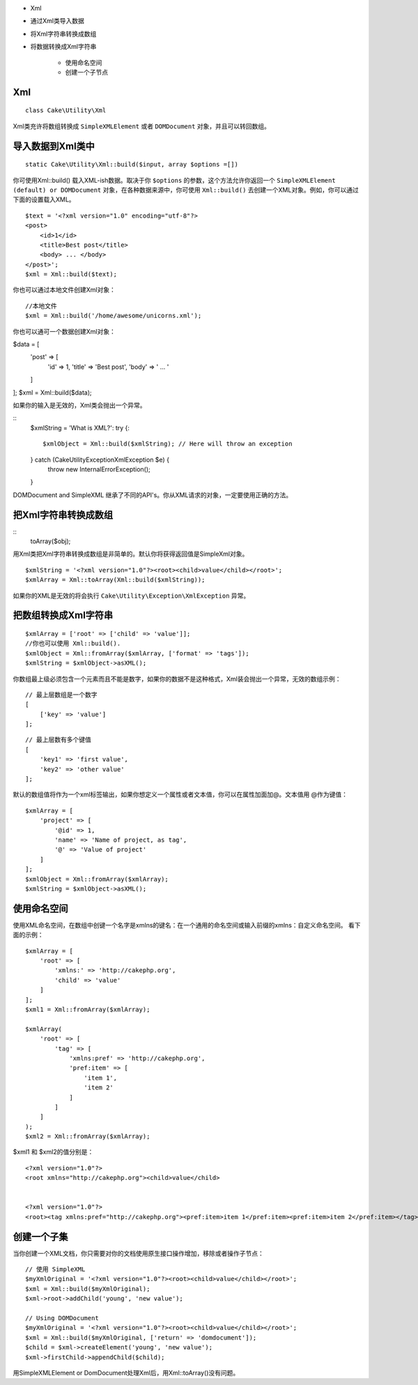 

- Xml
- 通过Xml类导入数据

- 将Xml字符串转换成数组

- 将数据转换成Xml字符串

    - 使用命名空间
    
    - 创建一个子节点


Xml
==============
::

    class Cake\Utility\Xml

Xml类充许将数组转换成 ``SimpleXMLElement`` 或者 ``DOMDocument`` 对象，并且可以转回数组。


导入数据到Xml类中
=================
::

    static Cake\Utility\Xml::build($input, array $options =[])

你可使用Xml::build() 载入XML-ish数据。取决于你 ``$options`` 的参数，这个方法允许你返回一个 ``SimpleXMLElement (default) or DOMDocument`` 对象，在各种数据来源中，你可使用 ``Xml::build()`` 去创建一个XML对象。例如，你可以通过下面的设置载入XML。

::

    $text = '<?xml version="1.0" encoding="utf-8"?>
    <post>
        <id>1</id>
        <title>Best post</title>
        <body> ... </body>
    </post>';
    $xml = Xml::build($text);

你也可以通过本地文件创建Xml对象：

::

    //本地文件
    $xml = Xml::build('/home/awesome/unicorns.xml');

你也可以通可一个数据创建Xml对象：

$data = [
    'post' => [
        'id' => 1,
        'title' => 'Best post',
        'body' => ' ... '
    ]
];
$xml = Xml::build($data);

如果你的输入是无效的，Xml类会抛出一个异常。

::
    $xmlString = 'What is XML?':
    try {::
        $xmlObject = Xml::build($xmlString); // Here will throw an exception
    } catch (\Cake\Utility\Exception\XmlException $e) {
        throw new InternalErrorException();
    }

DOMDocument and SimpleXML 继承了不同的API's。你从XML请求的对象，一定要使用正确的方法。

把Xml字符串转换成数组
======================
::
    toArray($obj);

用Xml类把Xml字符串转换成数组是非简单的。默认你将获得返回值是SimpleXml对象。

::

    $xmlString = '<?xml version="1.0"?><root><child>value</child></root>';
    $xmlArray = Xml::toArray(Xml::build($xmlString));

如果你的XML是无效的将会执行 ``Cake\Utility\Exception\XmlException`` 异常。

把数组转换成Xml字符串
=======================
::

    $xmlArray = ['root' => ['child' => 'value']];
    //你也可以使用 Xml::build().
    $xmlObject = Xml::fromArray($xmlArray, ['format' => 'tags']);
    $xmlString = $xmlObject->asXML();


你数组最上级必须包含一个元素而且不能是数字，如果你的数据不是这种格式，Xml装会抛出一个异常，无效的数组示例：
::

    // 最上层数组是一个数字
    [
        ['key' => 'value']
    ];

::

    // 最上层数有多个键值
    [
        'key1' => 'first value',
        'key2' => 'other value'
    ];

默认的数组值将作为一个xml标签输出，如果你想定义一个属性或者文本值，你可以在属性加面加@。文本值用 @作为键值：

::

    $xmlArray = [
        'project' => [
            '@id' => 1,
            'name' => 'Name of project, as tag',
            '@' => 'Value of project'
        ]
    ];
    $xmlObject = Xml::fromArray($xmlArray);
    $xmlString = $xmlObject->asXML();

使用命名空间
============

使用XML命名空间，在数组中创键一个名字是xmlns的键名：在一个通用的命名空间或输入前缀的xmlns：自定义命名空间。 看下面的示例：

::

    $xmlArray = [
        'root' => [
            'xmlns:' => 'http://cakephp.org',
            'child' => 'value'
        ]
    ];
    $xml1 = Xml::fromArray($xmlArray);
    
    $xmlArray(
        'root' => [
            'tag' => [
                'xmlns:pref' => 'http://cakephp.org',
                'pref:item' => [
                    'item 1',
                    'item 2'
                ]
            ]
        ]
    );
    $xml2 = Xml::fromArray($xmlArray);


$xml1 和 $xml2的值分别是：

::

    <?xml version="1.0"?>
    <root xmlns="http://cakephp.org"><child>value</child>
    
    
    <?xml version="1.0"?>
    <root><tag xmlns:pref="http://cakephp.org"><pref:item>item 1</pref:item><pref:item>item 2</pref:item></tag></root>

创建一个子集
============

当你创建一个XML文档，你只需要对你的文档使用原生接口操作增加，移除或者操作子节点：

::

    // 使用 SimpleXML
    $myXmlOriginal = '<?xml version="1.0"?><root><child>value</child></root>';
    $xml = Xml::build($myXmlOriginal);
    $xml->root->addChild('young', 'new value');
    
    // Using DOMDocument
    $myXmlOriginal = '<?xml version="1.0"?><root><child>value</child></root>';
    $xml = Xml::build($myXmlOriginal, ['return' => 'domdocument']);
    $child = $xml->createElement('young', 'new value');
    $xml->firstChild->appendChild($child);

.. Interpreted Text
用SimpleXMLElement or DomDocument处理Xml后，用Xml::toArray()没有问题。

